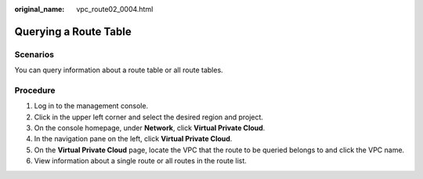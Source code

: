 :original_name: vpc_route02_0004.html

.. _vpc_route02_0004:

Querying a Route Table
======================

Scenarios
---------

You can query information about a route table or all route tables.

Procedure
---------

#. Log in to the management console.
#. Click |image1| in the upper left corner and select the desired region and project.
#. On the console homepage, under **Network**, click **Virtual Private Cloud**.
#. In the navigation pane on the left, click **Virtual Private Cloud**.
#. On the **Virtual Private Cloud** page, locate the VPC that the route to be queried belongs to and click the VPC name.
#. View information about a single route or all routes in the route list.

.. |image1| image:: /_static/images/en-us_image_0226820250.png
